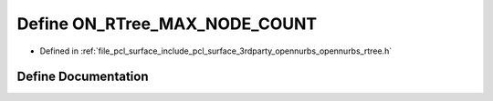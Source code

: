 .. _exhale_define_opennurbs__rtree_8h_1a84960dc5689afdeb14e0314679d9ca59:

Define ON_RTree_MAX_NODE_COUNT
==============================

- Defined in :ref:`file_pcl_surface_include_pcl_surface_3rdparty_opennurbs_opennurbs_rtree.h`


Define Documentation
--------------------


.. doxygendefine:: ON_RTree_MAX_NODE_COUNT
